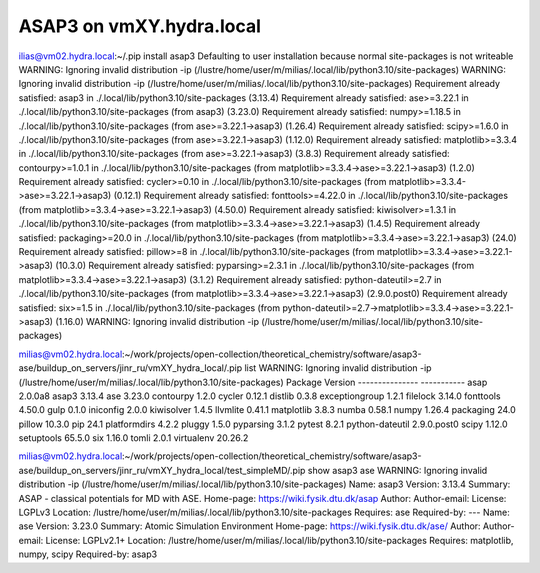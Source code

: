ASAP3 on vmXY.hydra.local
=========================

ilias@vm02.hydra.local:~/.pip install asap3
Defaulting to user installation because normal site-packages is not writeable
WARNING: Ignoring invalid distribution -ip (/lustre/home/user/m/milias/.local/lib/python3.10/site-packages)
WARNING: Ignoring invalid distribution -ip (/lustre/home/user/m/milias/.local/lib/python3.10/site-packages)
Requirement already satisfied: asap3 in ./.local/lib/python3.10/site-packages (3.13.4)
Requirement already satisfied: ase>=3.22.1 in ./.local/lib/python3.10/site-packages (from asap3) (3.23.0)
Requirement already satisfied: numpy>=1.18.5 in ./.local/lib/python3.10/site-packages (from ase>=3.22.1->asap3) (1.26.4)
Requirement already satisfied: scipy>=1.6.0 in ./.local/lib/python3.10/site-packages (from ase>=3.22.1->asap3) (1.12.0)
Requirement already satisfied: matplotlib>=3.3.4 in ./.local/lib/python3.10/site-packages (from ase>=3.22.1->asap3) (3.8.3)
Requirement already satisfied: contourpy>=1.0.1 in ./.local/lib/python3.10/site-packages (from matplotlib>=3.3.4->ase>=3.22.1->asap3) (1.2.0)
Requirement already satisfied: cycler>=0.10 in ./.local/lib/python3.10/site-packages (from matplotlib>=3.3.4->ase>=3.22.1->asap3) (0.12.1)
Requirement already satisfied: fonttools>=4.22.0 in ./.local/lib/python3.10/site-packages (from matplotlib>=3.3.4->ase>=3.22.1->asap3) (4.50.0)
Requirement already satisfied: kiwisolver>=1.3.1 in ./.local/lib/python3.10/site-packages (from matplotlib>=3.3.4->ase>=3.22.1->asap3) (1.4.5)
Requirement already satisfied: packaging>=20.0 in ./.local/lib/python3.10/site-packages (from matplotlib>=3.3.4->ase>=3.22.1->asap3) (24.0)
Requirement already satisfied: pillow>=8 in ./.local/lib/python3.10/site-packages (from matplotlib>=3.3.4->ase>=3.22.1->asap3) (10.3.0)
Requirement already satisfied: pyparsing>=2.3.1 in ./.local/lib/python3.10/site-packages (from matplotlib>=3.3.4->ase>=3.22.1->asap3) (3.1.2)
Requirement already satisfied: python-dateutil>=2.7 in ./.local/lib/python3.10/site-packages (from matplotlib>=3.3.4->ase>=3.22.1->asap3) (2.9.0.post0)
Requirement already satisfied: six>=1.5 in ./.local/lib/python3.10/site-packages (from python-dateutil>=2.7->matplotlib>=3.3.4->ase>=3.22.1->asap3) (1.16.0)
WARNING: Ignoring invalid distribution -ip (/lustre/home/user/m/milias/.local/lib/python3.10/site-packages)

milias@vm02.hydra.local:~/work/projects/open-collection/theoretical_chemistry/software/asap3-ase/buildup_on_servers/jinr_ru/vmXY_hydra_local/.pip list
WARNING: Ignoring invalid distribution -ip (/lustre/home/user/m/milias/.local/lib/python3.10/site-packages)
Package         Version
--------------- -----------
asap            2.0.0a8
asap3           3.13.4
ase             3.23.0
contourpy       1.2.0
cycler          0.12.1
distlib         0.3.8
exceptiongroup  1.2.1
filelock        3.14.0
fonttools       4.50.0
gulp            0.1.0
iniconfig       2.0.0
kiwisolver      1.4.5
llvmlite        0.41.1
matplotlib      3.8.3
numba           0.58.1
numpy           1.26.4
packaging       24.0
pillow          10.3.0
pip             24.1
platformdirs    4.2.2
pluggy          1.5.0
pyparsing       3.1.2
pytest          8.2.1
python-dateutil 2.9.0.post0
scipy           1.12.0
setuptools      65.5.0
six             1.16.0
tomli           2.0.1
virtualenv      20.26.2

milias@vm02.hydra.local:~/work/projects/open-collection/theoretical_chemistry/software/asap3-ase/buildup_on_servers/jinr_ru/vmXY_hydra_local/test_simpleMD/.pip show asap3 ase
WARNING: Ignoring invalid distribution -ip (/lustre/home/user/m/milias/.local/lib/python3.10/site-packages)
Name: asap3
Version: 3.13.4
Summary: ASAP - classical potentials for MD with ASE.
Home-page: https://wiki.fysik.dtu.dk/asap
Author: 
Author-email: 
License: LGPLv3
Location: /lustre/home/user/m/milias/.local/lib/python3.10/site-packages
Requires: ase
Required-by: 
---
Name: ase
Version: 3.23.0
Summary: Atomic Simulation Environment
Home-page: https://wiki.fysik.dtu.dk/ase/
Author: 
Author-email: 
License: LGPLv2.1+
Location: /lustre/home/user/m/milias/.local/lib/python3.10/site-packages
Requires: matplotlib, numpy, scipy
Required-by: asap3


